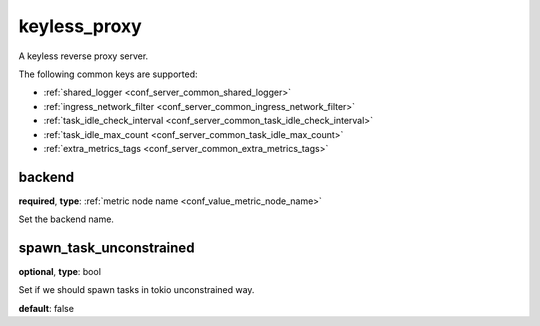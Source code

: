 .. _configuration_server_keyless_proxy:

keyless_proxy
=============

A keyless reverse proxy server.

The following common keys are supported:

* :ref:`shared_logger <conf_server_common_shared_logger>`
* :ref:`ingress_network_filter <conf_server_common_ingress_network_filter>`
* :ref:`task_idle_check_interval <conf_server_common_task_idle_check_interval>`
* :ref:`task_idle_max_count <conf_server_common_task_idle_max_count>`
* :ref:`extra_metrics_tags <conf_server_common_extra_metrics_tags>`

backend
-------

**required**, **type**: :ref:`metric node name <conf_value_metric_node_name>`

Set the backend name.

spawn_task_unconstrained
------------------------

**optional**, **type**: bool

Set if we should spawn tasks in tokio unconstrained way.

**default**: false

